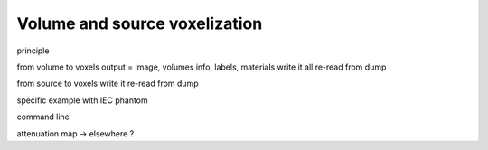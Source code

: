 .. sectnum::

.. _voxelization:

Volume and source voxelization
===============================

principle

from volume to voxels
output = image, volumes info, labels, materials
write it all
re-read from dump

from source to voxels
write it
re-read from dump

specific example with IEC phantom

command line

attenuation map -> elsewhere ?